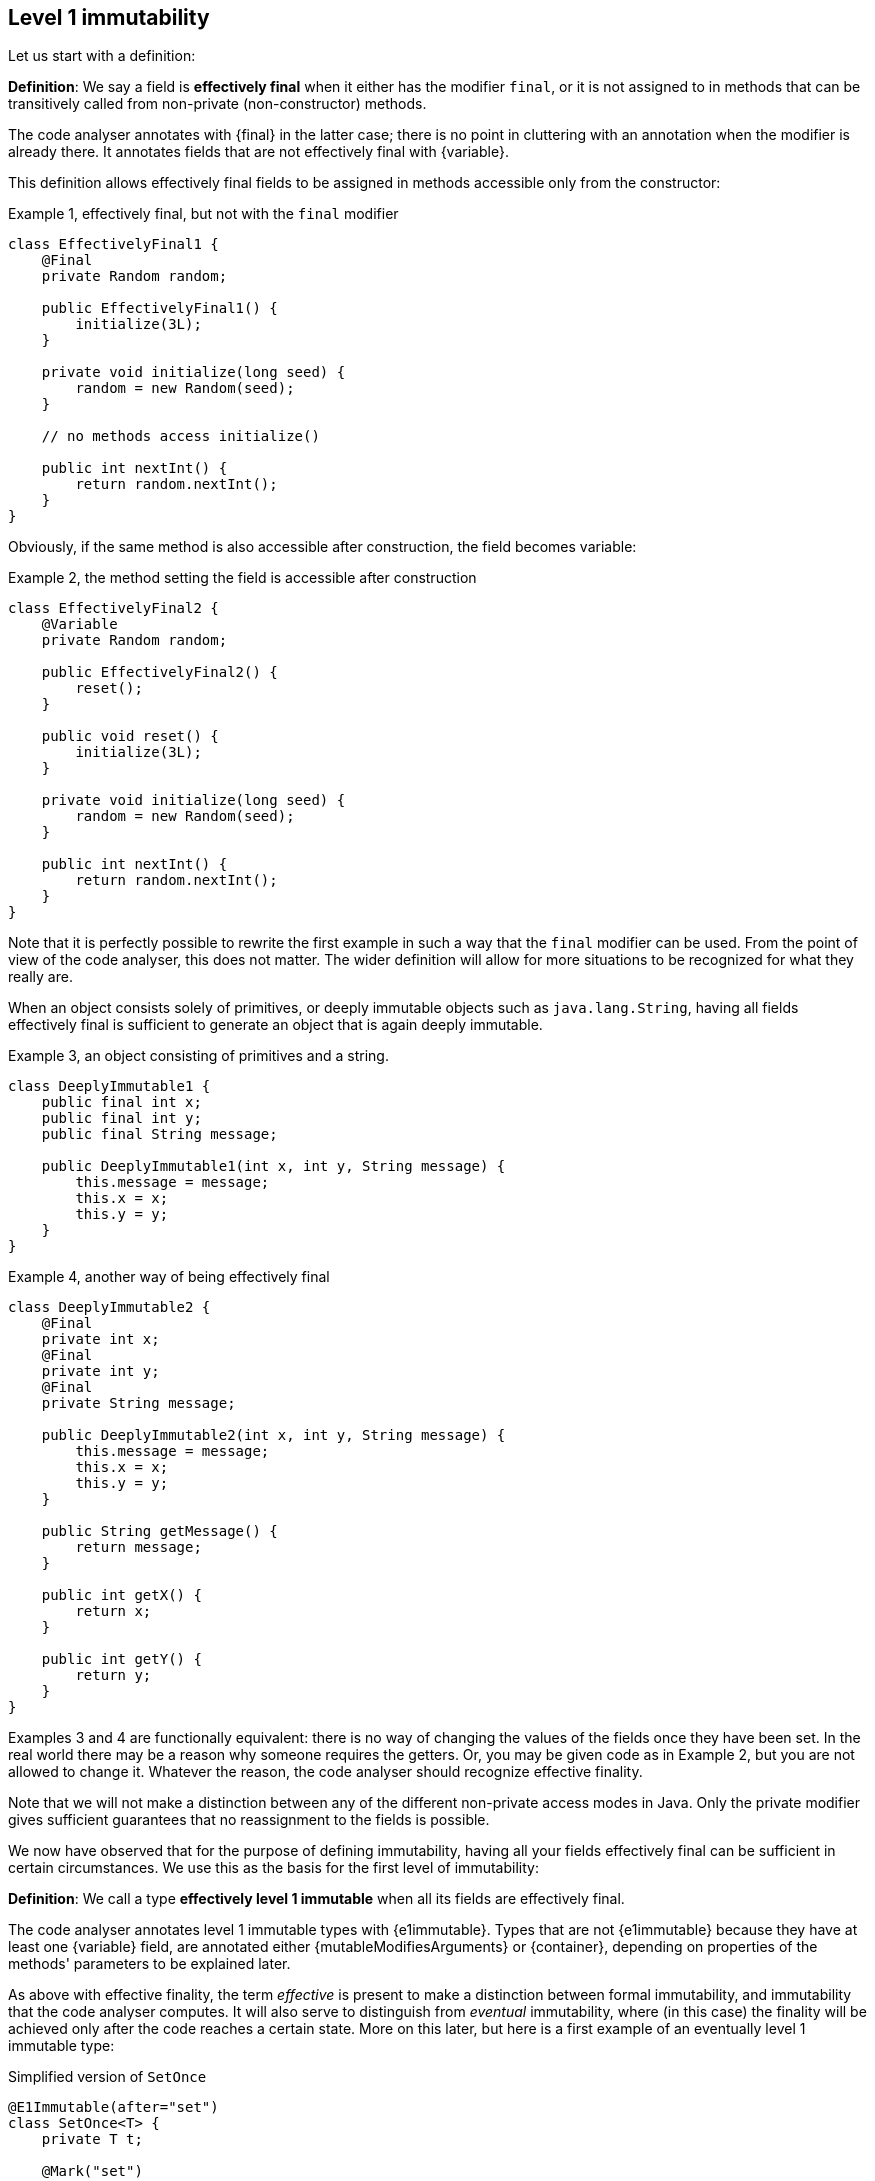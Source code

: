 == Level 1 immutability

Let us start with a definition:

****
*Definition*: We say a field is *effectively final* when it either has the modifier `final`, or it is not assigned to in methods that can be transitively called from non-private (non-constructor) methods.
****

The code analyser annotates with {final} in the latter case; there is no point in cluttering with an annotation when the modifier is already there.
It annotates fields that are not effectively final with {variable}.

This definition allows effectively final fields to be assigned in methods accessible only from the constructor:

.Example 1, effectively final, but not with the `final` modifier
[source,java]
----
class EffectivelyFinal1 {
    @Final
    private Random random;

    public EffectivelyFinal1() {
        initialize(3L);
    }

    private void initialize(long seed) {
        random = new Random(seed);
    }

    // no methods access initialize()

    public int nextInt() {
        return random.nextInt();
    }
}
----

Obviously, if the same method is also accessible after construction, the field becomes variable:

.Example 2, the method setting the field is accessible after construction
[source,java]
----
class EffectivelyFinal2 {
    @Variable
    private Random random;

    public EffectivelyFinal2() {
        reset();
    }

    public void reset() {
        initialize(3L);
    }

    private void initialize(long seed) {
        random = new Random(seed);
    }

    public int nextInt() {
        return random.nextInt();
    }
}
----

Note that it is perfectly possible to rewrite the first example in such a way that the `final` modifier can be used.
From the point of view of the code analyser, this does not matter.
The wider definition will allow for more situations to be recognized for what they really are.

When an object consists solely of primitives, or deeply immutable objects such as `java.lang.String`, having all fields effectively final is sufficient to generate an object that is again deeply immutable.

.Example 3, an object consisting of primitives and a string.
[source,java]
----
class DeeplyImmutable1 {
    public final int x;
    public final int y;
    public final String message;

    public DeeplyImmutable1(int x, int y, String message) {
        this.message = message;
        this.x = x;
        this.y = y;
    }
}
----

.Example 4, another way of being effectively final
[source,java]
----
class DeeplyImmutable2 {
    @Final
    private int x;
    @Final
    private int y;
    @Final
    private String message;

    public DeeplyImmutable2(int x, int y, String message) {
        this.message = message;
        this.x = x;
        this.y = y;
    }

    public String getMessage() {
        return message;
    }

    public int getX() {
        return x;
    }

    public int getY() {
        return y;
    }
}
----

Examples 3 and 4 are functionally equivalent: there is no way of changing the values of the fields once they have been set.
In the real world there may be a reason why someone requires the getters.
Or, you may be given code as in Example 2, but you are not allowed to change it.
Whatever the reason, the code analyser should recognize effective finality.

Note that we will not make a distinction between any of the different non-private access modes in Java.
Only the private modifier gives sufficient guarantees that no reassignment to the fields is possible.

We now have observed that for the purpose of defining immutability, having all your fields effectively final can be sufficient in certain circumstances.
We use this as the basis for the first level of immutability:

****
*Definition*: We call a type *effectively level 1 immutable* when all its fields are effectively final.
****

The code analyser annotates level 1 immutable types with {e1immutable}.
Types that are not {e1immutable} because they have at least one {variable} field, are annotated either {mutableModifiesArguments} or {container},
depending on properties of the methods' parameters to be explained later.

As above with effective finality, the term _effective_ is present to make a distinction between formal immutability, and immutability that the code analyser computes.
It will also serve to distinguish from _eventual_ immutability, where (in this case) the finality will be achieved only after the code reaches a certain state.
More on this later, but here is a first example of an eventually level 1 immutable type:

.Simplified version of `SetOnce`
[source,java]
----
@E1Immutable(after="set")
class SetOnce<T> {
    private T t;

    @Mark("set")
    public void set(T t) {
        if(t == null) throw new NullPointerException();
        if(this.t != null) throw new UnsupportedOperationException("Already set");
        this.t = t;
    }

    @Only(after="set")
    public void get() {
        if(this.t == null) throw new UnsupportedOperationException("Not yet set");
        return this.t;
    }
}
----

Once a value has been set, the field `t` cannot be assigned anymore.

We have just observed that if one restricts to primitives and types like `java.lang.String`, level 1 immutability is sufficient to guarantee deep immutability.
It is not feasible (and we do not wish to) work only with deeply immutable objects.
Moreover, it is easy to see that level 1 immutability is not enough to guarantee what we intuitively may think immutability stands for:

.Example 5, level 1 immutability does not guarantee intuitive immutability
[source,java]
----
@E1Immutable
class StringsInArray {
    private final String[] data;
    public StringsInArray(String[] strings) {
        this.data = strings;
    }
    public String getFirst() {
        return data[0];
    }
}

...
String[] strings = { "a", "b" };
StringsInArray sia = new StringsInArray(strings);
Assert.assertEquals("a", sia.getFirst());
strings[0] = "c"; // <1>
Assert.assertEquals("c", sia.getFirst()); // <2>
----
<1> External modification of the array.
<2> As a consequence, the data structure has been modified.

To continue, we must first understand the notion of modification.
